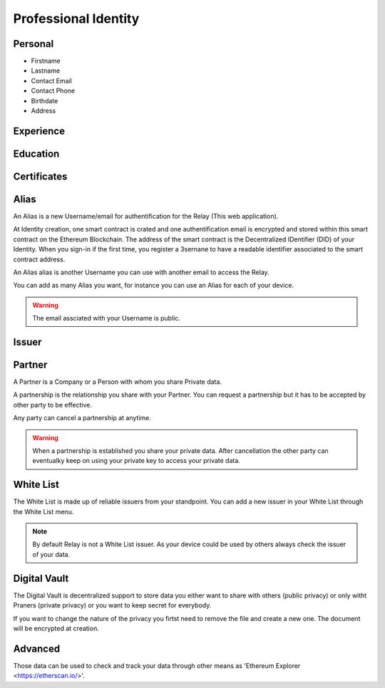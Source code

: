 
Professional Identity
=====================


Personal
--------

- Firstname
- Lastname
- Contact Email
- Contact Phone
- Birthdate
- Address
 

Experience
----------

Education
---------



Certificates
------------

Alias
-----

An Alias is a new Username/email for authentification for the Relay (This web application).

At Identity creation, one smart contract is crated and one authentification email is encrypted and stored within this smart contract on the Ethereum Blockchain. 
The address of the smart contract is the Decentralized IDentifier (DID) of your Identity. 
When you sign-in if the first time, you register a 3sernane to have a readable identifier associated to the smart contract address.

An Alias alias is another Username you can use with another email to access the Relay.

You can add as many Alias you want, for instance you can use an Alias for each of your device.

.. warning:: The email assciated with your Username is public.


Issuer
------

Partner
-------

A Partner is a Company or a Person with whom you share Private data.

A partnership is the relationship you share with your Partner. You can request a partnership but it has to be accepted by other party to be effective.

Any party can cancel a partnership at anytime.

.. warning:: When a partnership is established you share your private data. 
   After cancellation the other party can eventualky keep on using your private key to access your private data. 



White List
----------

The White List is made up of reliable issuers from your standpoint.
You can add a new issuer in your White List through the White List menu. 

.. note:: By default Relay is not a White List issuer. As your device could be used by others always check the issuer of your data.



Digital Vault
-------------

The Digital Vault is decentralized support to store data you either want to share with others (public privacy) or only witht Praners (private privacy) or you want to keep secret for everybody.

If you want to change the nature of the privacy you firtst need to remove the file and create a new one. The document will be encrypted at creation.



Advanced
--------

Those data can be used to check and track your data through other means as 'Ethereum Explorer <https://etherscan.io/>'.
